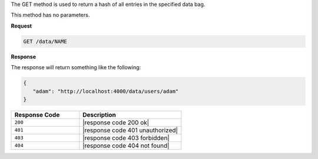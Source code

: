 .. The contents of this file are included in multiple topics.
.. This file should not be changed in a way that hinders its ability to appear in multiple documentation sets.

The GET method is used to return a hash of all entries in the specified data bag.

This method has no parameters.

**Request**

.. code-block:: xml

   GET /data/NAME

**Response**

The response will return something like the following:

.. code-block:: javascript

   {
      "adam": "http://localhost:4000/data/users/adam"
   }

.. list-table::
   :widths: 200 300
   :header-rows: 1

   * - Response Code
     - Description
   * - ``200``
     - |response code 200 ok|
   * - ``401``
     - |response code 401 unauthorized|
   * - ``403``
     - |response code 403 forbidden|
   * - ``404``
     - |response code 404 not found|
